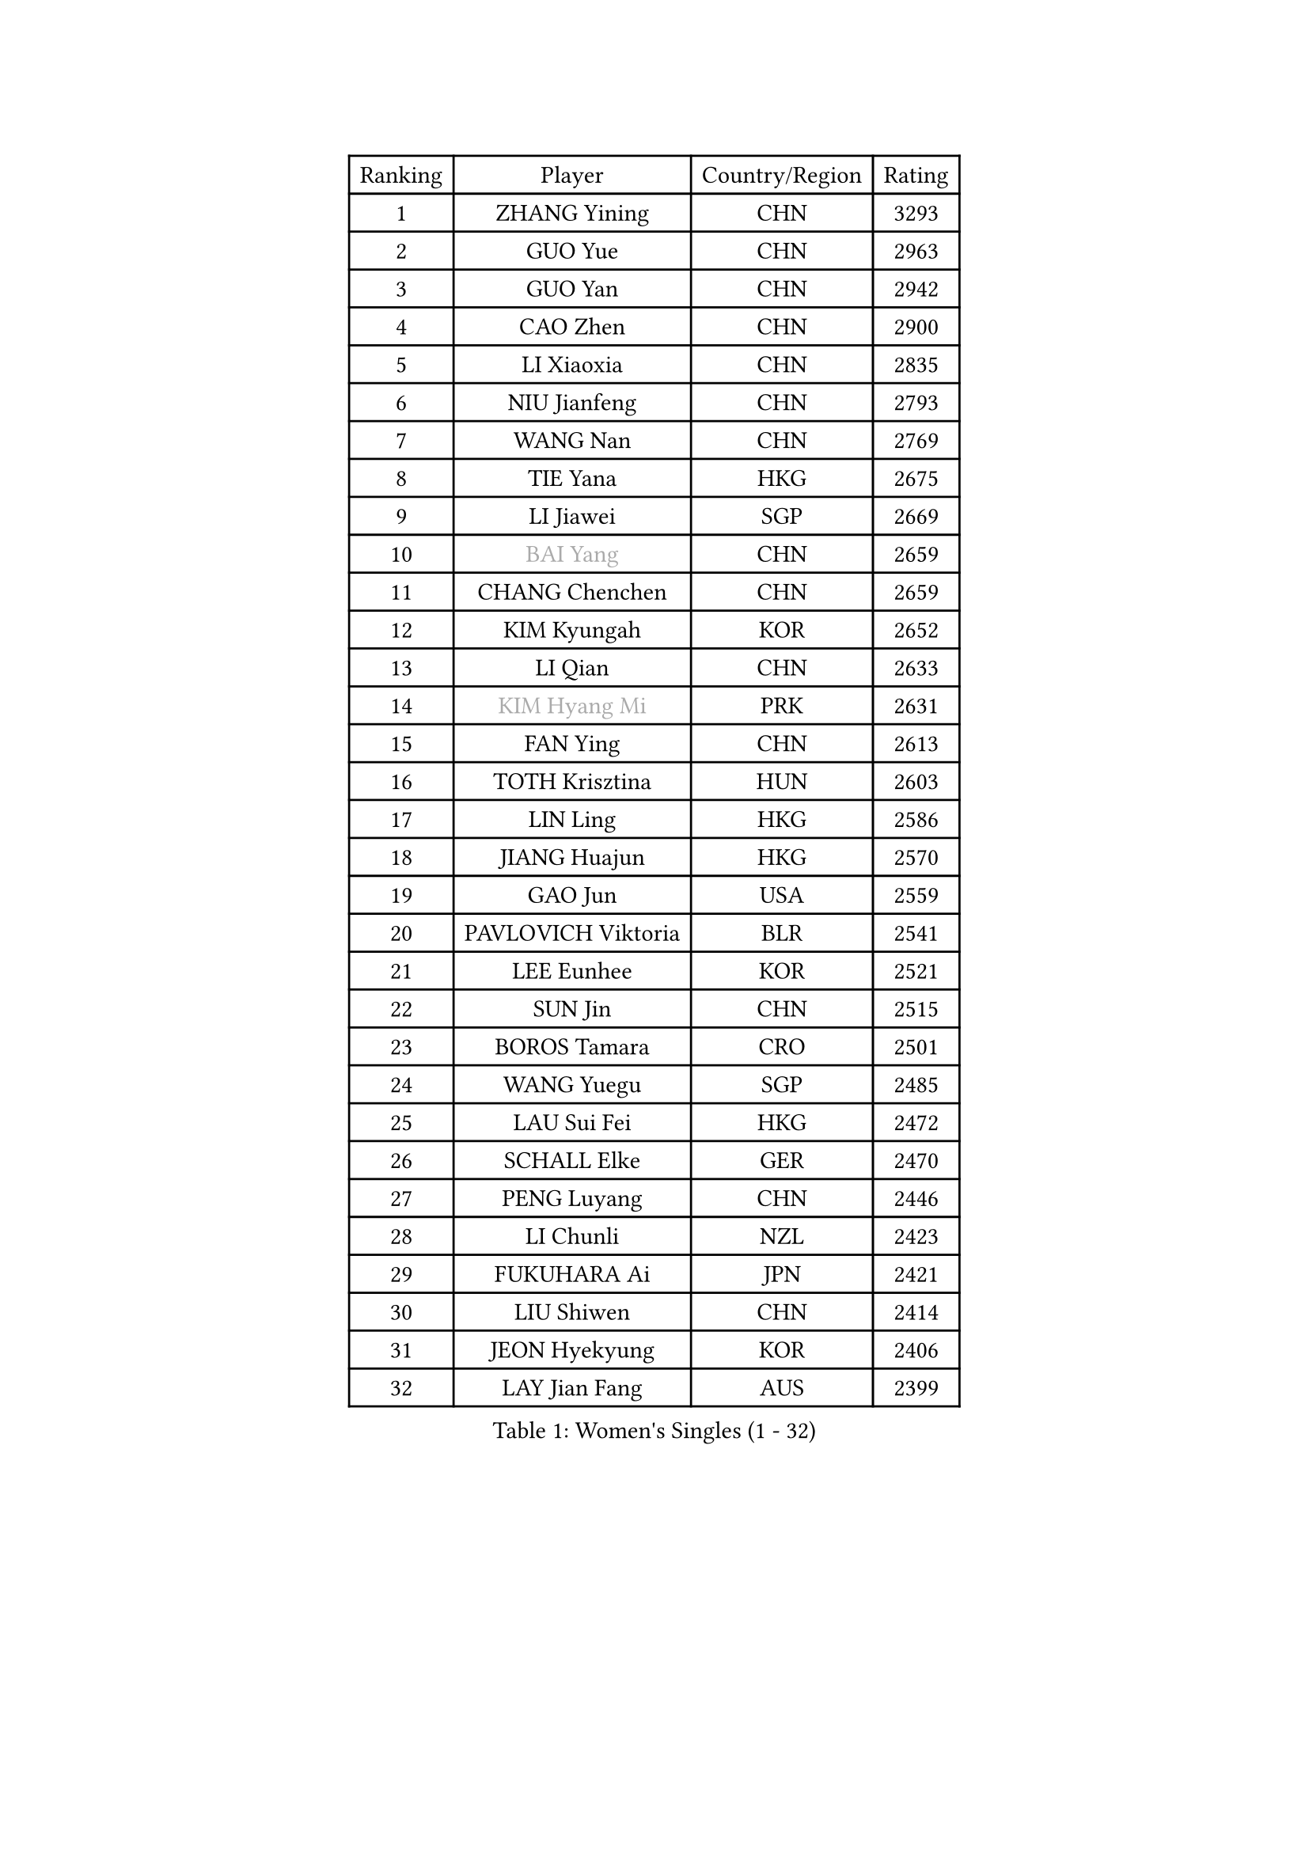 
#set text(font: ("Courier New", "NSimSun"))
#figure(
  caption: "Women's Singles (1 - 32)",
    table(
      columns: 4,
      [Ranking], [Player], [Country/Region], [Rating],
      [1], [ZHANG Yining], [CHN], [3293],
      [2], [GUO Yue], [CHN], [2963],
      [3], [GUO Yan], [CHN], [2942],
      [4], [CAO Zhen], [CHN], [2900],
      [5], [LI Xiaoxia], [CHN], [2835],
      [6], [NIU Jianfeng], [CHN], [2793],
      [7], [WANG Nan], [CHN], [2769],
      [8], [TIE Yana], [HKG], [2675],
      [9], [LI Jiawei], [SGP], [2669],
      [10], [#text(gray, "BAI Yang")], [CHN], [2659],
      [11], [CHANG Chenchen], [CHN], [2659],
      [12], [KIM Kyungah], [KOR], [2652],
      [13], [LI Qian], [CHN], [2633],
      [14], [#text(gray, "KIM Hyang Mi")], [PRK], [2631],
      [15], [FAN Ying], [CHN], [2613],
      [16], [TOTH Krisztina], [HUN], [2603],
      [17], [LIN Ling], [HKG], [2586],
      [18], [JIANG Huajun], [HKG], [2570],
      [19], [GAO Jun], [USA], [2559],
      [20], [PAVLOVICH Viktoria], [BLR], [2541],
      [21], [LEE Eunhee], [KOR], [2521],
      [22], [SUN Jin], [CHN], [2515],
      [23], [BOROS Tamara], [CRO], [2501],
      [24], [WANG Yuegu], [SGP], [2485],
      [25], [LAU Sui Fei], [HKG], [2472],
      [26], [SCHALL Elke], [GER], [2470],
      [27], [PENG Luyang], [CHN], [2446],
      [28], [LI Chunli], [NZL], [2423],
      [29], [FUKUHARA Ai], [JPN], [2421],
      [30], [LIU Shiwen], [CHN], [2414],
      [31], [JEON Hyekyung], [KOR], [2406],
      [32], [LAY Jian Fang], [AUS], [2399],
    )
  )#pagebreak()

#set text(font: ("Courier New", "NSimSun"))
#figure(
  caption: "Women's Singles (33 - 64)",
    table(
      columns: 4,
      [Ranking], [Player], [Country/Region], [Rating],
      [33], [MOON Hyunjung], [KOR], [2391],
      [34], [STEFF Mihaela], [ROU], [2387],
      [35], [GANINA Svetlana], [RUS], [2371],
      [36], [STRUSE Nicole], [GER], [2370],
      [37], [LI Jiao], [NED], [2362],
      [38], [ZHANG Rui], [HKG], [2353],
      [39], [KIM Bokrae], [KOR], [2352],
      [40], [KIM Mi Yong], [PRK], [2344],
      [41], [NEMES Olga], [ROU], [2344],
      [42], [YIP Lily], [USA], [2342],
      [43], [FUJII Hiroko], [JPN], [2334],
      [44], [PARK Miyoung], [KOR], [2327],
      [45], [CHEN TONG Fei-Ming], [TPE], [2322],
      [46], [LEE Eunsil], [KOR], [2314],
      [47], [ZHANG Xueling], [SGP], [2288],
      [48], [WU Xue], [DOM], [2281],
      [49], [UMEMURA Aya], [JPN], [2278],
      [50], [#text(gray, "TANIGUCHI Naoko")], [JPN], [2277],
      [51], [FUKUOKA Haruna], [JPN], [2270],
      [52], [SONG Ah Sim], [HKG], [2268],
      [53], [KONISHI An], [JPN], [2256],
      [54], [ODOROVA Eva], [SVK], [2253],
      [55], [HIURA Reiko], [JPN], [2250],
      [56], [RAMIREZ Sara], [ESP], [2248],
      [57], [SHEN Yanfei], [ESP], [2243],
      [58], [KOTIKHINA Irina], [RUS], [2236],
      [59], [SCHOPP Jie], [GER], [2235],
      [60], [DOBESOVA Jana], [CZE], [2229],
      [61], [HIRANO Sayaka], [JPN], [2226],
      [62], [SUN Beibei], [SGP], [2224],
      [63], [TAN Wenling], [ITA], [2218],
      [64], [STEFANOVA Nikoleta], [ITA], [2217],
    )
  )#pagebreak()

#set text(font: ("Courier New", "NSimSun"))
#figure(
  caption: "Women's Singles (65 - 96)",
    table(
      columns: 4,
      [Ranking], [Player], [Country/Region], [Rating],
      [65], [KANAZAWA Saki], [JPN], [2217],
      [66], [CHEN Qing], [CHN], [2215],
      [67], [DING Ning], [CHN], [2214],
      [68], [STRBIKOVA Renata], [CZE], [2211],
      [69], [LIU Jia], [AUT], [2210],
      [70], [YAN Chimei], [SMR], [2208],
      [71], [PAVLOVICH Veronika], [BLR], [2203],
      [72], [VACENOVSKA Iveta], [CZE], [2200],
      [73], [ZAMFIR Adriana], [ROU], [2198],
      [74], [EKHOLM Matilda], [SWE], [2191],
      [75], [BURGAR Spela], [SLO], [2189],
      [76], [KO Un Gyong], [PRK], [2188],
      [77], [FUJINUMA Ai], [JPN], [2188],
      [78], [KWAK Bangbang], [KOR], [2181],
      [79], [KIM Kyungha], [KOR], [2175],
      [80], [NI Xia Lian], [LUX], [2167],
      [81], [ONO Shiho], [JPN], [2161],
      [82], [WU Jiaduo], [GER], [2158],
      [83], [KIM Soongsil], [KOR], [2152],
      [84], [LI Nan], [CHN], [2151],
      [85], [BATORFI Csilla], [HUN], [2146],
      [86], [WANG Chen], [CHN], [2143],
      [87], [GOBEL Jessica], [GER], [2139],
      [88], [PETROVA Detelina], [BUL], [2139],
      [89], [XU Jie], [POL], [2129],
      [90], [GHATAK Poulomi], [IND], [2123],
      [91], [MARCEKOVA Viera], [SVK], [2120],
      [92], [PASKAUSKIENE Ruta], [LTU], [2117],
      [93], [MIROU Maria], [GRE], [2116],
      [94], [KRAVCHENKO Marina], [ISR], [2116],
      [95], [KOMWONG Nanthana], [THA], [2114],
      [96], [#text(gray, "FUJITA Yuki")], [JPN], [2113],
    )
  )#pagebreak()

#set text(font: ("Courier New", "NSimSun"))
#figure(
  caption: "Women's Singles (97 - 128)",
    table(
      columns: 4,
      [Ranking], [Player], [Country/Region], [Rating],
      [97], [HUANG Yi-Hua], [TPE], [2112],
      [98], [ROBERTSON Laura], [GER], [2111],
      [99], [YOON Sunae], [KOR], [2109],
      [100], [TASEI Mikie], [JPN], [2108],
      [101], [BOLLMEIER Nadine], [GER], [2107],
      [102], [#text(gray, "KOVTUN Elena")], [UKR], [2105],
      [103], [KIM Junghyun], [KOR], [2100],
      [104], [LI Qiangbing], [AUT], [2097],
      [105], [MOLNAR Zita], [HUN], [2096],
      [106], [KISHIDA Satoko], [JPN], [2089],
      [107], [KO Somi], [KOR], [2088],
      [108], [MOLNAR Cornelia], [CRO], [2079],
      [109], [MUANGSUK Anisara], [THA], [2079],
      [110], [ELLO Vivien], [HUN], [2078],
      [111], [#text(gray, "XU Jie")], [WAL], [2073],
      [112], [LANG Kristin], [GER], [2072],
      [113], [FILI Christina], [GRE], [2071],
      [114], [TERUI Moemi], [JPN], [2071],
      [115], [MONTEIRO DODEAN Daniela], [ROU], [2066],
      [116], [FAZEKAS Maria], [HUN], [2064],
      [117], [ITO Midori], [JPN], [2052],
      [118], [ERDELJI Silvija], [SRB], [2052],
      [119], [LI Bin], [HUN], [2045],
      [120], [POTA Georgina], [HUN], [2043],
      [121], [FEHER Gabriela], [SRB], [2042],
      [122], [TAN Paey Fern], [SGP], [2040],
      [123], [DAS Mouma], [IND], [2034],
      [124], [GATINSKA Katalina], [BUL], [2032],
      [125], [SAKAMOTO Saori], [JPN], [2025],
      [126], [KRAMER Tanja], [GER], [2024],
      [127], [KIM Hyehyun], [KOR], [2024],
      [128], [SILVA Ana], [POR], [2022],
    )
  )
